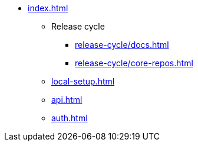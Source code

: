 * xref:index.adoc[]

** Release cycle
*** xref:release-cycle/docs.adoc[]
*** xref:release-cycle/core-repos.adoc[]

** xref:local-setup.adoc[]
** xref:api.adoc[]
** xref:auth.adoc[]
